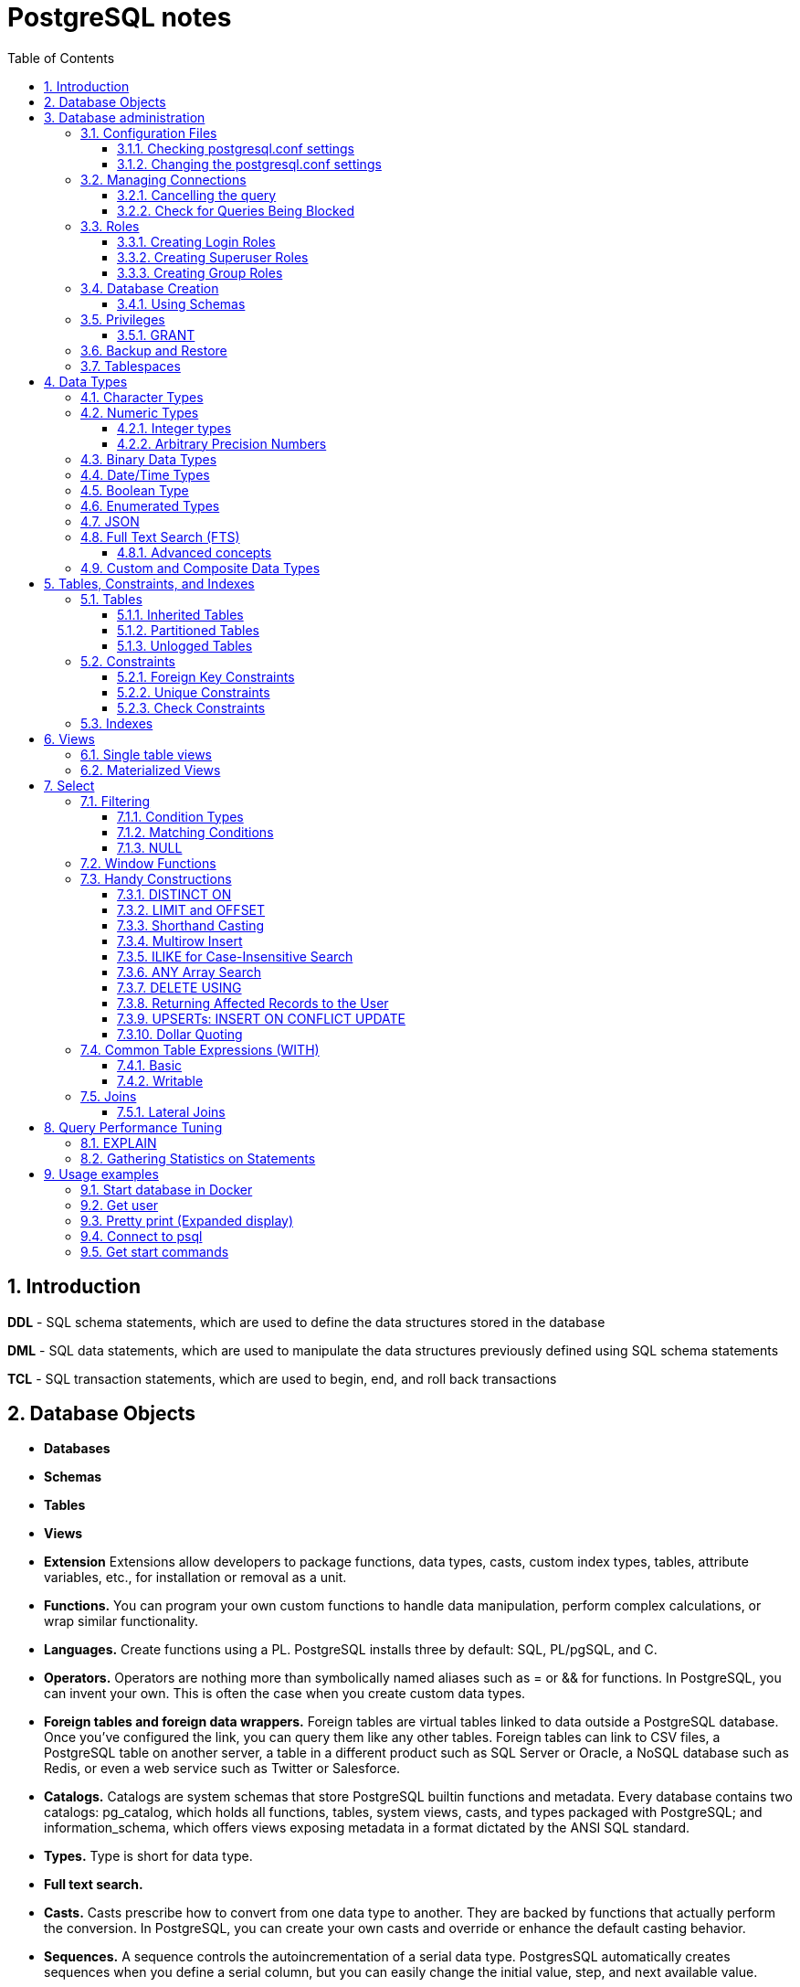 = PostgreSQL notes
:sectnums:
:toc: left
:toclevels: 5
:icons: font
:source-highlighter: coderay

== Introduction

*DDL* - SQL schema statements, which are used to define the data structures stored in the database

*DML* - SQL data statements, which are used to manipulate the data structures previously defined using SQL schema statements

*TCL* - SQL transaction statements, which are used to begin, end, and roll back transactions

== Database Objects

** *Databases*
** *Schemas*
** *Tables*
** *Views*
** *Extension*
Extensions allow developers to package functions, data types, casts, custom index types, tables, attribute variables, etc., for installation or removal as a unit.
** *Functions.*
You can program your own custom functions to handle data manipulation, perform complex calculations, or wrap similar functionality.
** *Languages.*
Create functions using a PL.
PostgreSQL installs three by default: SQL, PL/pgSQL, and C.
** *Operators.*
Operators are nothing more than symbolically named aliases such as = or && for functions.
In PostgreSQL, you can invent your own.
This is often the case when you create custom data types.
** *Foreign tables and foreign data wrappers.*
Foreign tables are virtual tables linked to data outside a PostgreSQL database.
Once you’ve configured the link, you can query them like any other tables.
Foreign tables can link to CSV files, a PostgreSQL table on another server, a table in a different product such as SQL Server or Oracle, a NoSQL database such as Redis, or even a web service such as Twitter or Salesforce.
** *Catalogs.*
Catalogs are system schemas that store PostgreSQL builtin functions and metadata.
Every database contains two catalogs: pg_catalog, which holds all functions, tables, system views, casts, and types packaged with PostgreSQL; and information_schema, which offers views exposing metadata in a format dictated by the ANSI SQL standard.
** *Types.*
Type is short for data type.
** *Full text search.*
** *Casts.*
Casts prescribe how to convert from one data type to another.
They are backed by functions that actually perform the conversion.
In PostgreSQL, you can create your own casts and override or enhance the default casting behavior.
** *Sequences.*
A sequence controls the autoincrementation of a serial data type.
PostgresSQL automatically creates sequences when you define a serial column, but you can easily change the initial value, step, and next available value.
** *Rules.*
Rules are instructions to rewrite an SQL prior to execution.
Triggers can accomplish the same things.

== Database administration

=== Configuration Files

Three main configuration files control operations of a PostgreSQL server:

** *postgresql.conf* Controls general settings, such as memory allocation, default storage location for new databases, the IP addresses that PostgreSQL listens on, location of logs, and plenty more.
** *pg_hba.conf* Controls access to the server, dictating which users can log in to which databases, which IP addresses can connect, and which authentication scheme to accept.
** *pg_ident.conf* If present, this file maps an authenticated OS login to a PostgreSQL user.
People sometimes map the OS root account to the PostgresSQL superuser account, postgres.

==== Checking postgresql.conf settings

Using full query

[source,sql]
----
SELECT
    name,
    context ,
    unit ,
    setting, boot_val, reset_val
FROM pg_settings
WHERE name IN ('listen_addresses','deadlock_timeout','shared_buffers',
    'effective_cache_size','work_mem','maintenance_work_mem')
ORDER BY context, name;
----

----
name | context | unit | setting | boot_val | reset_val
---------------------+------------+------+-------- +-----------+----------
listen_addresses | postmaster | | * | localhost | *
shared_buffers | postmaster | 8kB | 131584 | 1024 | 131584
deadlock_timeout | superuser | ms | 1000 | 1000 | 1000
effective_cache_size | user | 8kB | 16384 | 16384 | 16384
maintenance_work_mem | user | kB | 16384 | 16384 | 16384
work_mem | user | kB | 5120 | 1024 | 5120
----

Or short query

[source,sql]
----
SHOW shared_buffers;
SHOW deadlock_timeout;
----

==== Changing the postgresql.conf settings

PostgreSQL 9.4 introduced the ability to change settings using the ALTER SYSTEM SQL command.
For example, to set the work_mem globally, enter the following:

[source,sql]
----
ALTER SYSTEM SET work_mem = '500MB';
----

This command is wise enough to not directly edit postgres.conf but will make the change in postgres.auto.conf.
Depending on the particular setting changed, you may need to restart the service.
If you just need to reload it, here’s a convenient command:

[source,sql]
----
SELECT pg_reload_conf();
----

[IMPORTANT]
.I edited my postgresql.conf and now my server won’t start
====
The easiest way to figure out what you screwed up is to look at the logfile, located at the root of the data folder, or in the pg_log subfolder.
Open the latest file and read what the last line says.
The error raised is usually self-explanatory.
====

=== Managing Connections

==== Cancelling the query

[source,sql]
----
-- this query returns pid
SELECT pid, usename FROM pg_stat_activity;
SELECT pg_cancel_backend(1234);
SELECT pg_terminate_backend(1234);

-- or terminate in a query
SELECT pg_terminate_backend(pid) FROM pg_stat_activity
WHERE usename = 'postgres_tutorial';
----

==== Check for Queries Being Blocked

Use pg_stat_activity view.
Prior to PostgreSQL 9.6, use waiting = true to determine what queries are being blocked.
In PostgreSQL 9.6 or higher, use wait_event IS NOT NULL.

[source,sql]
----
SELECT pid, usename, wait_event, wait_event_type FROM pg_stat_activity
WHERE wait_event IS NOT NULL;
----

=== Roles

PostgreSQL handles credentialing using roles.
Roles that can log in are called login roles.
Roles can also be members of other roles; the roles that contain other roles are called group roles.
(And yes, group roles can be members of other group roles and so on, but don’t go there unless you have a knack for hierarchical thinking.) Group roles that can log in are called group login roles.
However, for security, group roles generally cannot log in.
A role can be designated as a superuser.

IMPORTANT: Recent versions of PostgreSQL no longer use the terms users and groups.
You will still run into these terms; just know that they mean login roles and group roles, respectively.
For backward compatibility, CREATE USER and CREATE GROUP still work in current versions, but shun them and use CREATE ROLE instead.

==== Creating Login Roles

[source,sql]
----
CREATE ROLE leo LOGIN PASSWORD 'king' VALID UNTIL 'infinity' CREATEDB;
----

Specifying VALID UNTIL is optional.
If omitted, the role remains active indefinitely.
CREATEDB grants database creation privilege to the new role.

==== Creating Superuser Roles

[source,sql]
----
CREATE ROLE regina LOGIN PASSWORD 'queen' VALID UNTIL '2025-1-1 00:00' SUPERUSER;
----

==== Creating Group Roles

[source,sql]
----
CREATE ROLE royalty INHERIT;

GRANT royalty TO leo;
GRANT royalty TO regina;
----

Note the use of the modifier INHERIT.
This means that any member of royalty will automatically inherit privileges of the royalty role, except for the superuser privilege.
For security, PostgreSQL never passes down the superuser privilege.
INHERIT is the default, but we recommend that you always include the modifier for clarity.

=== Database Creation

[IMPORTANT]
.Template database
====
A template database is, as the name suggests, a database that serves as a skeleton for new databases.
When you create a new database, PostgreSQL copies all the database settings and data from the template database to the new database.
The default PostgreSQL installation comes with two template databases: `template0 and template1`.
If you don’t specify a template database to follow when you create a database, `template1` is used.
====

[source,sql]
----
CREATE DATABASE mydb;

-- or with link to the role
CREATE DATABASE mydb WITH owner = mydb_admin;

-- or from custom template
CREATE DATABASE my_db TEMPLATE my_template_db;
----

==== Using Schemas

[source,sql]
----
CREATE SCHEMA customer1;

CREATE SCHEMA customer1 authorization customer1;
----

IMPORTANT: Role uses SCHEMA with the same name by default.
If such schema not found it uses public schema.
`search_path = "$user", public;`

=== Privileges

PostgreSQL has a few dozen privileges, some of which you may never need to worry about.
The more mundane privileges are SELECT, INSERT, UPDATE, ALTER, EXECUTE, DELETE, and TRUNCATE.

Most privileges must have a context.
For example, a role having an ALTER privilege is meaningless unless qualified with a database object such as ALTER privilege on tables1, SELECT privilege on table2, EXECUTE privilege on function1, and so on.
Not all privileges apply to all objects: an EXECUTE privilege for a table is nonsense.

Some privileges make sense without a context.
CREATEDB and CREATE ROLE are two privileges where context is irrelevant.

==== GRANT

[source,sql]
----
-- template for GRANT
GRANT some_privilege TO some_role;

-- grant specific privileges on ALL objects of a specific type use ALL instead of the specific object name
GRANT SELECT, REFERENCES, TRIGGER ON ALL TABLES IN SCHEMA my_schema TO PUBLIC;

-- granting privileges, you can add WITH GRANT OPTION. This means that the grantee can grant her own privileges to others
GRANT ALL ON ALL TABLES IN SCHEMA public TO mydb_admin WITH GRANT OPTION;
---
----

=== Backup and Restore

PostgreSQL ships with three utilities for backup: pg_dump, pg_dumpall, and pg_basebackup.
You’ll find all of them in the PostgreSQL bin folder.

Use pg_dump to back up specific databases.
To back up all databases in plain text along with server globals, use pg_dumpall, which needs to run under a superuser account so that it back up all databases.
Use pg_basebackup to do system-level disk backup of all databases.

pg_basebackup is the most efficient way of doing a full postgresql server cluster backup.
If you have a reasonably sized database, as in 500 GB or more, you should be using pg_basebackup as part of your backup strategy.

=== Tablespaces

PostgreSQL uses tablespaces to ascribe logical names to physical locations on disk.
Initializing a PostgreSQL cluster automatically begets two tablespaces: pg_default, which stores all user data, and pg_global, which stores all system data.
These are located in the same folder as your default data cluster.
You’re free to create tablespaces at will and house them on any serverdisks.
You can explicitly assign default tablespaces for new objects by database.
You can also move existing database objects to new ones.

[source,sql]
----
CREATE TABLESPACE secondary LOCATION '/usr/data/pgdata94_secondary';

-- use
ALTER DATABASE mydb SET TABLESPACE secondary;
ALTER TABLE mytable SET TABLESPACE secondary;

-- move
ALTER TABLESPACE pg_default MOVE ALL TO secondary;
----

== Data Types

https://www.postgresql.org/docs/current/datatype.html

PostgreSQL supports the workhorse data types of any database: numerics, strings, dates, times, and booleans.
But PostgreSQL sprints ahead by adding support for arrays, time zone−aware datetimes, time intervals, ranges, JSON, XML, and many more.
If that’s not enough, you can invent custom types.

=== Character Types

image::images/image-2024-04-29-19-59-49-423.png[width=500]

The n is a positive integer.
An attempt to store a longer string into a column of these types will result in an error.
If the string to be stored is shorter than the declared length, values of type character will be space-padded; values of type character varying will simply store the shorter string.

IMPORTANT: If specified, the length n must be between zero and 10,485,760.
If varchar is used without length specifier, the type accepts strings of any length.
If bpchar lacks a length specifier, it also accepts strings of any length, but trailing spaces are semantically insignificant.
If char lacks a specifier, it is equivalent to character(1).

=== Numeric Types

image::images/image-2024-04-29-19-58-53-876.png[width=500]

==== Integer types

The type `integer` is the common choice, as it offers the best balance between range, storage size, and performance.
The `smallint` type is generally only used if disk space is at a premium.
The `bigint` type is designed to be used when the range of the `integer` type is insufficient.

==== Arbitrary Precision Numbers

----
NUMERIC(precision, scale)
NUMERIC(precision) - selects a scale of 0
NUMERIC - without any precision or scale creates an “unconstrained numeric” column in which numeric values of any length can be stored, up to the implementation limits
----

The type numeric can store numbers with a very large number of digits.
It is especially recommended for storing monetary amounts and other quantities where exactness is required.
Calculations with numeric values yield exact results where possible, e.g., addition, subtraction, multiplication.
However, calculations on numeric values are very slow compared to the integer types, or to the floating-point types described in the next section.

=== Binary Data Types

The bytea data type allows storage of binary strings

image::images/image-2024-04-29-23-33-53-770.png[width=500]

A binary string is a sequence of octets (or bytes).
Binary strings are distinguished from character strings in two ways.
First, binary strings specifically allow storing octets of value zero and other “non-printable” octets (usually, octets outside the decimal range 32 to 126).

=== Date/Time Types

image::images/image-2024-04-29-23-38-11-595.png[width=500]

time, timestamp, and interval accept an optional precision value p which specifies the number of fractional digits retained in the seconds field.
By default, there is no explicit bound on precision.
The allowed range of p is from 0 to 6.

`https://www.postgresql.org/docs/current/datatype-datetime.html`

=== Boolean Type

PostgreSQL provides the standard SQL type boolean; see Table 8.19. The boolean type can have several states: “true”, “false”, and a third state, “unknown”, which is represented by the SQL null value.

Boolean constants can be represented in SQL queries by the SQL key words TRUE, FALSE, and NULL.

The datatype input function for type boolean accepts these string representations for the “true” state:

* true
* yes
* on
* 1

and these representations for the “false” state:

* false
* no
* off
* 0

=== Enumerated Types

Enumerated (enum) types are data types that comprise a static, ordered set of values.
They are equivalent to the enum types supported in a number of programming languages.
An example of an enum type might be the days of the week, or a set of status values for a piece of data.

[source,sql]
----
CREATE TYPE mood AS ENUM ('sad', 'ok', 'happy');
CREATE TABLE person (
    name text,
    current_mood mood
);
INSERT INTO person VALUES ('Moe', 'happy');
SELECT * FROM person WHERE current_mood = 'happy';

-- result
 name | current_mood
------+--------------
 Moe  | happy
(1 row)
----

=== JSON

[source,sql]
----
CREATE TABLE persons (id serial PRIMARY KEY, person json);

INSERT INTO persons (person)
VALUES (
'{
  "name": "Sonia",
  "spouse": {
    "name": "Alex",
    "parents": {
      "father": "Rafael",
      "mother": "Ofelia"
    },
    "phones": [
      {
        "type": "work",
        "number": "619-722-6719"
      },
      {
        "type": "cell",
        "number": "619-852-5083"
      }
    ]
  },
  "children": [
    {
      "name": "Brandon",
      "gender": "M"
    },
    {
      "name": "Azaleah",
      "girl": true,
      "phones": []
    }
  ]
}'
);

-- select
SELECT person->'name' FROM persons;
SELECT person->'spouse'->'parents'->'father' FROM persons;
SELECT person->'children'->0->'name' FROM persons;

-- or select path array
SELECT person#>array['spouse','parents','father'] FROM persons;

-- or return text representation
SELECT person->'spouse'->'parents'->>'father' FROM persons;
SELECT person#>>array['children','0','name'] FROM persons;
----

=== Full Text Search (FTS)

At the core of FTS is an FTS configuration.
The configuration codifies the rules under which match will occur by referring to one or more dictionaries.
For instance, if your dictionary contains entries that equate the words love, romance, infatuation, lust, then any search by one of the words will find matches with any of the words.

[source,sql]
----
SELECT cfgname FROM pg_ts_config;

cfgname
----------
simple
danish
dutch
english
finnish
french
german
hungarian
italian
norwegian
portuguese
romanian
russian
spanish
swedish
turkish
(16 rows)
----

Create gin index.
It is required for FTS

[source,sql]
----
CREATE INDEX ix_film_fts_gin ON film USING gin (fts);
----

==== Advanced concepts

* TSVectors
* TSQueries
* Ranking Results
* Full Text Stripping

=== Custom and Composite Data Types

[source,sql]
----
CREATE TYPE complex_number AS (r double precision, i double precision);
CREATE TABLE circuits (circuit_id serial PRIMARY KEY, ac_volt complex_number);

-- use one of this options
SELECT circuit_id, (ac_volt).* FROM circuits;
SELECT circuit_id, (ac_volt).r, (ac_volt).i FROM circuits;
----

== Tables, Constraints, and Indexes

=== Tables

In addition to ordinary data tables, PostgreSQL offers several kinds of tables that are rather uncommon: temporary, unlogged, inherited, typed, and foreign

[source,sql]
----
CREATE TABLE logs (
    log_id serial PRIMARY KEY,
    user_name varchar(50),
    description text,
    log_ts timestamp with time zone NOT NULL DEFAULT current_timestamp
);

CREATE INDEX idx_logs_log_ts ON logs USING btree (log_ts);
----

==== Inherited Tables

PostgreSQL stands alone as the only database product offering inherited tables.
When you specify that a table (the child table) inherits from another table (the parent table), PostgreSQL creates the child table with its own columns plus all the columns of the parent table.
PostgreSQL will remember this parent-child relationship so that any subsequent structural changes to the parent automatically propagate to its children.
Parent-child table design is perfect for partitioning your data.
When you query the parent table, PostgreSQL automatically includes all rows in the child tables.

[source,sql]
----
CREATE TABLE logs_2011 (PRIMARY KEY (log_id)) INHERITS (logs);

CREATE INDEX idx_logs_2011_log_ts ON logs_2011 USING btree(log_ts);
ALTER TABLE logs_2011
ADD CONSTRAINT chk_y2011
CHECK (
log_ts >= '2011-1-1'::timestamptz AND log_ts < '2012-1-1'::timestamptz
);
----

==== Partitioned Tables

[source,sql]
----
CREATE TABLE logs (
log_id int GENERATED BY DEFAULT AS IDENTITY,
user_name varchar(50),
description text,
log_ts timestamp with time zone NOT NULL DEFAULT current_timestamp
) PARTITION BY RANGE (log_ts);

-- Create a child partition
CREATE TABLE logs_2011 PARTITION OF logs
FOR VALUES FROM ('2011-1-1') TO ('2012-1-1') ;
CREATE INDEX idx_logs_2011_log_ts ON logs_2011 USING btree(log_ts);
ALTER TABLE logs_2011 ADD CONSTRAINT pk_logs_2011 PRIMARY KEY (log_id) ;
----

==== Unlogged Tables

For ephemeral data that could be rebuilt in the event of a disk failure or doesn’t need to be restored after a crash, you might prefer having more speed than redundancy.
These tables will not be part of any write-ahead logs.
Writing data to it is much faster than to a logged table—10−15 times faster.

After server reloading, the rollback process will wipe clean all data in unlogged tables.
Its data won’t be able to participate in PostgreSQL replication.

[source,sql]
----
CREATE UNLOGGED TABLE web_sessions (
    session_id text PRIMARY KEY,
    add_ts timestamptz,
    upd_ts timestamptz,
    session_state xml);
----

=== Constraints

==== Foreign Key Constraints

[source,sql]
----
ALTER TABLE facts ADD CONSTRAINT fk_facts_1 FOREIGN KEY (fact_type_id)
REFERENCES lu_fact_types (fact_type_id) ON UPDATE CASCADE ON DELETE RESTRICT;

-- Unlike for primary key and unique constraints, PostgreSQL doesn’t automatically create an
-- index for foreign key constraints
CREATE INDEX fki_facts_1 ON facts (fact_type_id);
----

==== Unique Constraints

[source,sql]
----
ALTER TABLE logs_2011 ADD CONSTRAINT uq UNIQUE (user_name,log_ts);
----

==== Check Constraints

[source,sql]
----
-- requires all usernames in the logs tables to be lowercase
ALTER TABLE logs ADD CONSTRAINT chk CHECK (user_name = lower(user_name));
----

=== Indexes

** *B-Tree*
B-Tree is a general-purpose index common in relational databases.
You can usually get by with B-Tree alone if you don’t want to experiment with additional index types.
If PostgreSQL automatically creates an index, B-Tree will be chosen.
It is currently the only indexing method for primary keys and unique keys.

** *BRIN*
Block range index (BRIN) is an index type introduced in PostgreSQL 9.4.
It’s designed specifically for very large tables where using an index such as B-Tree would take up too much space and not fit in memory.
The approach of BRIN is to treat a range of pages as one unit.
BRIN indexes are much smaller than B-Tree and other indexes and faster to build.
But they are slower to use and can’t be used for primary keys or certain other situations.

** *GiST*
Generalized Search Tree (GiST) is an index optimized for FTS, spatial data, scientific data, unstructured data, and hierarchical data.
Although you can’t use it to enforce uniqueness, you can create the same effect by using it in an exclusion constraint.
GiST is a lossy index, in the sense that the index itself will not store the value of what it’s indexing, but merely a bounding value such as a box for a polygon.

** *GIN*
Generalized Inverted Index (GIN) is geared toward the built-in full text search and binary json data type of PostgreSQL.
Many other extensions, such as hstore and pg_trgm, also utilize it.
GIN is a descendent of GiST but without the lossiness.
GIN will clone the values in the columns that are part of the index.
If you ever need a query limited to covered columns, GIN is faster than GiST.
However, the extra replication required by GIN means the index is larger and updating the index is slower than a comparable GiST index.
Also, because each index row is limited to a certain size, you can’t use GIN to index large objects such as large hstore documents or text.
If there is a possibility you’ll be inserting a 600- page manual into a field of a table, don’t use GIN to index that column.
You can find a wonderful example of GIN in Waiting for Faster LIKE/ILIKE.
As of version 9.3, you can index regular expressions that leverage the GIN-based pg_trgm extension.

** *SP-GiST*
Space-Partitioned Generalized Search Tree (SP-GiST) can be used in the same situations as GiST but can be faster for certain kinds of data distribution.
PostgreSQL’s native geometric data types, such as point and box, and the text data type, were the first to support SP-GiST.
In version 9.3, support extended to range types.

** *hash*
Hash indexes were popular prior to the advent of GiST and GIN.
General consensus rates GiST and GIN above hash in terms of both performance and transaction safety.
The writeahead log prior to PostgreSQL 10 did not track hash indexes; therefore, you couldn’t use them in streaming replication setups.
Although hash indexes were relegated to legacy status for some time, they got some love in PostgreSQL 10. In that version, they gained transactional safety and some performance improvements that made them more efficient than B-Tree in some cases.

** *B-Tree-GiST/B-Tree-GIN*
If you want to explore indexes beyond what PostgreSQL installs by default, either out of need or curiosity, start with the composite B-Tree-GiST or B-Tree-GIN indexes, both available as extensions and included with most PostgreSQL distributions.
These hybrids support the specialized operators of GiST or GIN, but also offer indexability of the equality operator like B-Tree indexes.
You’ll find them indispensable when you want to create a compound index comprised of multiple columns containing both simple and complex types.
For example, you can have a compound index that consists of a column of plain text and a column of full text.
Normally complex types such as full-text, ltree, geometric, and spatial types can use only GIN or GiST indexes, and thus can never be combined with simpler types that can only use B-Tree.
These combo methods allow you to combine columns indexed with GIST with columns indexed with B-Tree in a single index.

Although not packaged with PostgreSQL, other indexes can be found in extensions for PostgreSQL.
Most popular others are the VODKA and RUM (a variant based on GIN) index method types, which will work with PostgreSQL 9.6 and up.
RUM is most suited for work with complex types such as full-text and is required if you need index support for full-text phrase searches.
It also offers additional distance operators.

[source,sql]
----
CREATE INDEX idx2 ON census.lu_tracts USING btree (tract_name);

-- multicolumn
CREATE INDEX idx ON subscribers USING btree (type, upper(name) varchar_pattern_ops);
----

IMPORTANT: If you have a multicolumn B-Tree index on type and upper(name), there is no need for an index on just type, because the planner can still use the compound index for cases in which you just need to filter by type.
Although the planner can use the index even if the columns you are querying are not the first in the index, querying by the first column in an index is much more efficient than querying by just secondary columns.

== Views

=== Single table views

[source,sql]
----
CREATE OR REPLACE VIEW census.vw_facts_2011 AS
SELECT fact_type_id, val, yr, tract_id FROM census.facts WHERE yr = 2011;

-- Single table view WITH CHECK OPTION
CREATE OR REPLACE VIEW census.vw_facts_2011 AS
SELECT fact_type_id, val, yr, tract_id FROM census.facts
WHERE yr = 2011 WITH CHECK OPTION;

-- ERROR: New row violates WITH CHECK OPTION for view "vw_facts_2011"
UPDATE census.vw_facts_2011 SET yr = 2012 WHERE val > 2942;
----

As of version 9.3, you can alter the data in this view by using INSERT, UPDATE, or DELETE commands.

=== Materialized Views

[source,sql]
----
CREATE MATERIALIZED VIEW census.vw_facts_2011_materialized AS
SELECT fact_type_id, val, yr, tract_id FROM census.facts WHERE yr = 2011;

-- indexes could be created
CREATE UNIQUE INDEX ix
ON census.vw_facts_2011_materialized (tract_id, fact_type_id, yr);

-- refresh
REFRESH MATERIALIZED VIEW census.vw_facts_2011_materialized;

-- concurrent refresh
REFRESH MATERIALIZED VIEW CONCURRENTLY census.vw_facts_2011_materialized;
----

IMPORTANT: You need to run REFRESH MATERIALIZED VIEW to rebuild the cache.
PostgreSQL doesn’t perform automatic recaching of any kind.
You need to resort to mechanisms such as crontab, pgAgent jobs, or triggers to automate any kind of refresh.

== Select

image::images/image-2024-04-30-00-18-47-223.png[width=500]

=== Filtering

[source,sql]
----
-- two conditions with AND
WHERE first_name = 'STEVEN' AND create_date > '2006-01-01'

-- any of two
WHERE first_name = 'STEVEN' OR create_date > '2006-01-01'

-- using parentheses (parentheses haas higher priority)
WHERE (first_name = 'STEVEN' OR last_name = 'YOUNG')
AND create_date > '2006-01-01'

-- not Operator
WHERE NOT (first_name = 'STEVEN' AND last_name = 'YOUNG')
AND create_date > '2006-01-01'

-- better not approach
WHERE (first_name <> 'STEVEN' OR last_name <> 'YOUNG')
AND create_date > '2006-01-01'
----

// TODO: find English version
image::images/image-2024-04-30-14-23-04-762.png[width=500]

==== Condition Types

* *Equality Conditions* =
* *Inequality conditions* <>
* *Range Conditions* WHERE rental_date <= '2005-06-16'AND rental_date >= '2005-06-14'
* *The between operator* WHERE rental_date BETWEEN '2005-06-14' AND '2005-06-16'
* *Membership Conditions* WHERE rating IN ('G','PG')
* *Using subqueries* WHERE rating IN (SELECT rating FROM film WHERE title LIKE '%PET%')
* *Using not in* WHERE rating NOT IN ('PG-13','R', 'NC-17')

==== Matching Conditions

Using wildcards `WHERE last_name LIKE '_A_T%S';`

* _ Exactly one character
* % Any number of characters (including 0)

Using regular expressions `WHERE last_name REGEXP '^[QY]';`

==== NULL

[source,sql]
----
WHERE return_date IS NULL;

WHERE return_date IS NOT NULL;
----

=== Window Functions

TODO:

=== Handy Constructions

Not represented in all other SQL dialects.

==== DISTINCT ON

It behaves like DISTINCT, but with two enhancements:
you can specify which columns to consider as distinct and to sort the remaining columns.

[source,sql]
----
SELECT DISTINCT ON (left(tract_id, 5)) left(tract_id, 5) As county, tract_id, tract_name
FROM census.lu_tracts
ORDER BY county, tract_id;

county | tract_id | tract_name
-------+-------------+---------------------------------------------------
25001 | 25001010100 | Census Tract 101, Barnstable County, Massachusetts
25003 | 25003900100 | Census Tract 9001, Berkshire County, Massachusetts
25005 | 25005600100 | Census Tract 6001, Bristol County, Massachusetts
25007 | 25007200100 | Census Tract 2001, Dukes County, Massachusetts
25009 | 25009201100 | Census Tract 2011, Essex County, Massachusetts
:
(14 rows)
----

==== LIMIT and OFFSET

LIMIT returns only the number of rows indicated; OFFSET indicates the number of rows to skip.
You can use them in tandem or separately.
You almost always use them in conjunction with an ORDER BY.

[source,sql]
----
SELECT DISTINCT ON (left(tract_id, 5)) left(tract_id, 5) As county, tract_id, tract_name
FROM census.lu_tracts
ORDER BY county, tract_id LIMIT 3 OFFSET 2;

county | tract_id | tract_name
-------+-------------+-------------------------------------------------
25005 | 25005600100 | Census Tract 6001, Bristol County, Massachusetts
25007 | 25007200100 | Census Tract 2001, Dukes County, Massachusetts
25009 | 25009201100 | Census Tract 2011, Essex County, Massachusetts
(3 rows)
----

==== Shorthand Casting

ANSI SQL defines a construct called CAST that allows you to morph one data type to another.
For example, CAST('2011-1-11' AS date) casts the text 2011-1-1 to a date.
PostgreSQL has shorthand for doing this, using a pair of colons, as in '2011-1-1'::date.
This syntax is shorter and easier to apply for cases in which you can’t directly cast from one type to another and have to intercede with one or more intermediary types, such as someXML::text::integer.

==== Multirow Insert

[source,sql]
----
INSERT INTO logs_2011 (user_name, description, log_ts)
VALUES
    ('robe', 'logged in', '2011-01-10 10:15 AM EST'),
    ('lhsu', 'logged out', '2011-01-11 10:20 AM EST');
----

==== ILIKE for Case-Insensitive Search

You can apply the upper function to both sides of the ANSI LIKE operator, or you can simply use the ILIKE (~~*) operator

[source,sql]
----
SELECT tract_name FROM census.lu_tracts WHERE tract_name ILIKE '%duke%';

tract_name
------------------------------------------------
Census Tract 2001, Dukes County, Massachusetts
Census Tract 2002, Dukes County, Massachusetts
Census Tract 2003, Dukes County, Massachusetts
Census Tract 2004, Dukes County, Massachusetts
Census Tract 9900, Dukes County, Massachusetts
----

==== ANY Array Search

PostgreSQL has a construct called ANY that can be used in conjunction with arrays, combined with a comparator operator or comparator keyword.
If any element of the array matches a row, that row is returned.

[source,sql]
----
SELECT tract_name
FROM census.lu_tracts
WHERE tract_name ILIKE ANY(ARRAY['%99%duke%','%06%Barnstable%']::text[]);

tract_name
-----------------------------------------------------
Census Tract 102.06, Barnstable County, Massachusetts
Census Tract 103.06, Barnstable County, Massachusetts
Census Tract 106, Barnstable County, Massachusetts
Census Tract 9900, Dukes County, Massachusetts
(4 rows)
----

==== DELETE USING

Often, when you delete data from a table, you’ll want to delete the data based on its presence in another set of data.
Specify this additional set with the USING predicate.
Then, in the WHERE clause, you can use both datasets in the USING and in the FROM to define conditions for deletion.

[source,sql]
----
DELETE FROM census.facts
USING census.lu_fact_types As ft
WHERE facts.fact_type_id = ft.fact_type_id AND ft.short_name = 's01';
----

The standards-compliant way would be to use a clunkier IN expression in the WHERE.

==== Returning Affected Records to the User

The RETURNING predicate is supported by ANSI SQL standards but not commonly found in other relational databases.

==== UPSERTs: INSERT ON CONFLICT UPDATE

New in version 9.5 is the INSERT ON CONFLICT construct, which is often referred to as an UPSERT.
This feature is useful if you don’t know a record already exists in a table and rather than having the insert fail, you want it to either update the existing record or do nothing.

[source,sql]
----
CREATE TABLE colors(color varchar(50) PRIMARY KEY, hex varchar(6));
INSERT INTO colors(color, hex)
    VALUES('blue', '0000FF'), ('red', 'FF0000');

INSERT INTO colors(color, hex)
    VALUES('blue', '0000FF'), ('red', 'FF0000'), ('green', '00FF00')
ON CONFLICT DO NOTHING ;

INSERT INTO colors(color, hex)
    VALUES('Blue', '0000FF'), ('Red', 'FF0000'), ('Green', '00FF00')
ON CONFLICT(lower(color))
    DO UPDATE SET color = EXCLUDED.color, hex = EXCLUDED.hex;

INSERT INTO colors(color, hex)
    VALUES('Blue', '0000FF'), ('Red', 'FF0000'), ('Green', '00FF00')
ON CONFLICT ON CONSTRAINT colors_pkey
    DO UPDATE SET color = EXCLUDED.color, hex = EXCLUDED.hex;;
----

==== Dollar Quoting

[source,sql]
----
-- If you are writing an SQL statement that glues two sentences with many single quotes, the
-- ANSI standard way would be to escape as in the following:
SELECT 'It''s O''Neil''s play. ' || 'It''ll start at two o''clock.';

-- With dollar quoting:
SELECT $$It's O'Neil's play. $$ || $$It'll start at two o'clock.$$;
----

=== Common Table Expressions (WITH)

Essentially, common table expressions (CTEs) allow you to define a query that can be reused in a larger query.
CTEs act as temporary tables defined within the scope of the statement; they’re gone once the enclosing statement has finished executing.

** *Basic CTE*
This is your plain-vanilla CTE, used to make your SQL more readable or to encourage the planner to materialize a costly intermediate result for better performance.
** *Writable CTE*
This is an extension of the basic CTE with UPDATE, INSERT, and DELETE commands.
A common final step in the CTE is to return changed rows.
** *Recursive CTE*
This puts an entirely new whirl on standard CTE.
The rows returned by a recursive CTE vary during the execution of the query.

==== Basic

[source,sql]
----
WITH cte AS (
    SELECT
        tract_id, substring(tract_id,1, 5) As county_code,
        COUNT(*) OVER(PARTITION BY substring(tract_id,1, 5)) As cnt_tracts
    FROM census.lu_tracts
)
SELECT MAX(tract_id) As last_tract, county_code, cnt_tracts
FROM cte
WHERE cnt_tracts > 100
GROUP BY county_code, cnt_tracts;
----

==== Writable

[source,sql]
----
WITH t AS (
    DELETE FROM ONLY logs_2011 WHERE log_ts < '2011-03-01' RETURNING *
)
INSERT INTO logs_2011_01_02 SELECT * FROM t;
----

=== Joins

// TODO: implement

==== Lateral Joins

ATERAL is a new ANSI SQL construction in version 9.3. Here’s the motivation behind it:
suppose you perform joins on two tables or subqueries; normally, the pair participating in the join are independent units and can’t read data from each other.
For example, the following interaction would generate an error because l.yr = 2011 is not a column on the righthand side of the join:

[source,sql]
----
-- ERROR
SELECT *
FROM census.facts L
         INNER JOIN
     (SELECT *
      FROM census.lu_fact_types
      WHERE category = CASE
                           WHEN L.yr = 2011
                               THEN 'Housing'
                           ELSE category END) R
      ON L.fact_type_id = R.fact_type_id;

-- Now add the LATERAL keyword, and the error is gone
SELECT *
FROM census.facts L
         INNER JOIN LATERAL
    (
    SELECT *
    FROM census.lu_fact_types
    WHERE category = CASE
                         WHEN L.yr = 2011
                             THEN 'Housing'
                         ELSE category END) R
    ON L.fact_type_id = R.fact_type_id;
----

LATERAL lets you share data in columns across two tables in a FROM clause.
However, it works only in one direction: the righthand side can draw from the lefthand side, but not vice versa.

== Query Performance Tuning

=== EXPLAIN

* EXPLAIN by itself will just give you an idea of how the planner intends to execute the query without running it.
* Adding the ANALYZE argument, as in EXPLAIN (ANALYZE), will execute the query and give you a comparative analysis of expected versus actual behavior.
* Adding the VERBOSE argument, as in EXPLAIN (VERBOSE), will report the planner’s activities down to the columnar level.
* Adding the BUFFERS argument, which must be used in conjunction with ANALYZE, as in EXPLAIN (ANALYZE, BUFFERS), will report share hits.
The higher this number, the more records were already in memory from prior queries, meaning that the planner did not have to go back to disk to reretrieve them.

An EXPLAIN that provides all details, including timing, output of columns, and buffers, would look like EXPLAIN (ANALYZE, VERBOSE, BUFFERS) your_query_here;.

To see the results of EXPLAIN (ANALYZE) on a data-changing statement such as UPDATE or INSERT without making the actual data change, wrap the statement in a transaction that you abort: place BEGIN before the statement and ROLLBACK after it.

You can use graphical explain with a GUI such as pgAdmin.
After launching pgAdmin, compose your query as usual, but instead of executing it, choose EXPLAIN or EXPLAIN (ANALYZE) from the drop-down menu.

[source,sql]
----
-- Without indexes
EXPLAIN (ANALYZE)
SELECT tract_id, hispanic_or_latino
FROM census.hisp_pop
WHERE tract_id = '25025010103';

-- result
Seq Scan on hisp_pop
    (cost=0.00..33.48 rows=1 width=16)
    (actual time=0.213..0.346 rows=1 loops=1)
    Filter: ((tract_id)::text = '25025010103'::text)
    Rows Removed by Filter: 1477
Planning time: 0.095 ms
Execution time: 0.381 ms
----

* Seq Scan - not indexed
* cost=0.00..33.48 - 0.00, which is the estimated startup cost, and the second number, 33.48, which is the total estimated cost of the step
* Rows Removed by Filter: 1477 shows the number of rows that the planner examined before excluding them from the output.

[source,sql]
----
-- With indexes
EXPLAIN (ANALYZE)
SELECT tract_id, hispanic_or_latino
FROM census.hisp_pop
WHERE tract_id = '25025010103';

-- result
Index Scan using idx_hisp_pop_tract_id_pat on hisp_pop
    (cost=0.28..8.29 rows=1 width=16)
    (actual time=0.018..0.019 rows=1 loops=1)
    Index Cond: ((tract_id)::text = '25025010103'::text)
Planning time: 0.110 ms
Execution time: 0.046 ms
----

* Index Scan - now it is indexed
* cost=0.28..8.29 - timing is much better
* You’ll also notice that the planner no longer needed to scan 1,477 records.

=== Gathering Statistics on Statements

The first step in optimizing performance is to determine which queries are bottlenecks.
One monitoring extension useful for getting a handle on your most costly queries is `pg_stat_statements`.
This extension provides metrics on running queries, the most frequently run queries, and how long each takes.

Five most costly queries in the `postgresql_book` database

[source,sql]
----
SELECT
    query, calls, total_time, rows,
    100.0*shared_blks_hit/NULLIF(shared_blks_hit+shared_blks_read,0) AS hit_percent
FROM pg_stat_statements As s INNER JOIN pg_database As d On d.oid = s.dbid
WHERE d.datname = 'postgresql_book'
ORDER BY total_time DESC LIMIT 5;
----

== Usage examples

=== Start database in Docker

[source,shell]
----
docker run --name sql-postgres-tutorial -p 5432:5432 -e POSTGRES_PASSWORD=postgres -d postgres:15.2

docker start sql-postgres-tutorial
docker stop sql-postgres-tutorial
docker rm sql-postgres-tutorial
----

=== Get user

[source,sql]
----
SELECT session_user, current_user;
----

=== Pretty print (Expanded display)

[source,sql]
----
\x on
----

=== Connect to psql

[source,shell]
----
docker exec -it sql-postgres-tutorial bash
psql -U postgres
----

=== Get start commands

[source,sql]
----
CREATE DATABASE postgres_tutorial;
\c postgres_tutorial
CREATE ROLE postgres_tutorial WITH LOGIN PASSWORD 'password';
CREATE SCHEMA postgres_tutorial authorization postgres_tutorial;

-- Do in another terminal or in another connection
-- psql -U postgres_tutorial postgres_tutorial
create table example(id integer);
\dt
----
